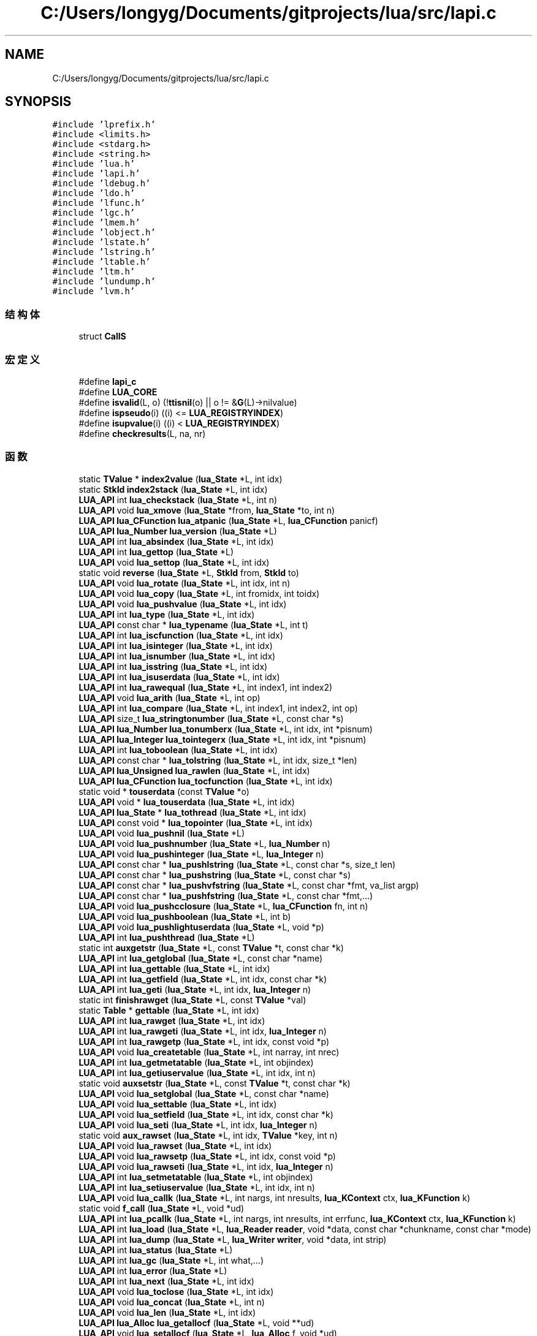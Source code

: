 .TH "C:/Users/longyg/Documents/gitprojects/lua/src/lapi.c" 3 "2020年 九月 9日 星期三" "Version 1.0" "Lua_Docmention" \" -*- nroff -*-
.ad l
.nh
.SH NAME
C:/Users/longyg/Documents/gitprojects/lua/src/lapi.c
.SH SYNOPSIS
.br
.PP
\fC#include 'lprefix\&.h'\fP
.br
\fC#include <limits\&.h>\fP
.br
\fC#include <stdarg\&.h>\fP
.br
\fC#include <string\&.h>\fP
.br
\fC#include 'lua\&.h'\fP
.br
\fC#include 'lapi\&.h'\fP
.br
\fC#include 'ldebug\&.h'\fP
.br
\fC#include 'ldo\&.h'\fP
.br
\fC#include 'lfunc\&.h'\fP
.br
\fC#include 'lgc\&.h'\fP
.br
\fC#include 'lmem\&.h'\fP
.br
\fC#include 'lobject\&.h'\fP
.br
\fC#include 'lstate\&.h'\fP
.br
\fC#include 'lstring\&.h'\fP
.br
\fC#include 'ltable\&.h'\fP
.br
\fC#include 'ltm\&.h'\fP
.br
\fC#include 'lundump\&.h'\fP
.br
\fC#include 'lvm\&.h'\fP
.br

.SS "结构体"

.in +1c
.ti -1c
.RI "struct \fBCallS\fP"
.br
.in -1c
.SS "宏定义"

.in +1c
.ti -1c
.RI "#define \fBlapi_c\fP"
.br
.ti -1c
.RI "#define \fBLUA_CORE\fP"
.br
.ti -1c
.RI "#define \fBisvalid\fP(L,  o)   (!\fBttisnil\fP(o) || o != &\fBG\fP(L)\->nilvalue)"
.br
.ti -1c
.RI "#define \fBispseudo\fP(i)   ((i) <= \fBLUA_REGISTRYINDEX\fP)"
.br
.ti -1c
.RI "#define \fBisupvalue\fP(i)   ((i) < \fBLUA_REGISTRYINDEX\fP)"
.br
.ti -1c
.RI "#define \fBcheckresults\fP(L,  na,  nr)"
.br
.in -1c
.SS "函数"

.in +1c
.ti -1c
.RI "static \fBTValue\fP * \fBindex2value\fP (\fBlua_State\fP *L, int idx)"
.br
.ti -1c
.RI "static \fBStkId\fP \fBindex2stack\fP (\fBlua_State\fP *L, int idx)"
.br
.ti -1c
.RI "\fBLUA_API\fP int \fBlua_checkstack\fP (\fBlua_State\fP *L, int n)"
.br
.ti -1c
.RI "\fBLUA_API\fP void \fBlua_xmove\fP (\fBlua_State\fP *from, \fBlua_State\fP *to, int n)"
.br
.ti -1c
.RI "\fBLUA_API\fP \fBlua_CFunction\fP \fBlua_atpanic\fP (\fBlua_State\fP *L, \fBlua_CFunction\fP panicf)"
.br
.ti -1c
.RI "\fBLUA_API\fP \fBlua_Number\fP \fBlua_version\fP (\fBlua_State\fP *L)"
.br
.ti -1c
.RI "\fBLUA_API\fP int \fBlua_absindex\fP (\fBlua_State\fP *L, int idx)"
.br
.ti -1c
.RI "\fBLUA_API\fP int \fBlua_gettop\fP (\fBlua_State\fP *L)"
.br
.ti -1c
.RI "\fBLUA_API\fP void \fBlua_settop\fP (\fBlua_State\fP *L, int idx)"
.br
.ti -1c
.RI "static void \fBreverse\fP (\fBlua_State\fP *L, \fBStkId\fP from, \fBStkId\fP to)"
.br
.ti -1c
.RI "\fBLUA_API\fP void \fBlua_rotate\fP (\fBlua_State\fP *L, int idx, int n)"
.br
.ti -1c
.RI "\fBLUA_API\fP void \fBlua_copy\fP (\fBlua_State\fP *L, int fromidx, int toidx)"
.br
.ti -1c
.RI "\fBLUA_API\fP void \fBlua_pushvalue\fP (\fBlua_State\fP *L, int idx)"
.br
.ti -1c
.RI "\fBLUA_API\fP int \fBlua_type\fP (\fBlua_State\fP *L, int idx)"
.br
.ti -1c
.RI "\fBLUA_API\fP const char * \fBlua_typename\fP (\fBlua_State\fP *L, int t)"
.br
.ti -1c
.RI "\fBLUA_API\fP int \fBlua_iscfunction\fP (\fBlua_State\fP *L, int idx)"
.br
.ti -1c
.RI "\fBLUA_API\fP int \fBlua_isinteger\fP (\fBlua_State\fP *L, int idx)"
.br
.ti -1c
.RI "\fBLUA_API\fP int \fBlua_isnumber\fP (\fBlua_State\fP *L, int idx)"
.br
.ti -1c
.RI "\fBLUA_API\fP int \fBlua_isstring\fP (\fBlua_State\fP *L, int idx)"
.br
.ti -1c
.RI "\fBLUA_API\fP int \fBlua_isuserdata\fP (\fBlua_State\fP *L, int idx)"
.br
.ti -1c
.RI "\fBLUA_API\fP int \fBlua_rawequal\fP (\fBlua_State\fP *L, int index1, int index2)"
.br
.ti -1c
.RI "\fBLUA_API\fP void \fBlua_arith\fP (\fBlua_State\fP *L, int op)"
.br
.ti -1c
.RI "\fBLUA_API\fP int \fBlua_compare\fP (\fBlua_State\fP *L, int index1, int index2, int op)"
.br
.ti -1c
.RI "\fBLUA_API\fP size_t \fBlua_stringtonumber\fP (\fBlua_State\fP *L, const char *s)"
.br
.ti -1c
.RI "\fBLUA_API\fP \fBlua_Number\fP \fBlua_tonumberx\fP (\fBlua_State\fP *L, int idx, int *pisnum)"
.br
.ti -1c
.RI "\fBLUA_API\fP \fBlua_Integer\fP \fBlua_tointegerx\fP (\fBlua_State\fP *L, int idx, int *pisnum)"
.br
.ti -1c
.RI "\fBLUA_API\fP int \fBlua_toboolean\fP (\fBlua_State\fP *L, int idx)"
.br
.ti -1c
.RI "\fBLUA_API\fP const char * \fBlua_tolstring\fP (\fBlua_State\fP *L, int idx, size_t *len)"
.br
.ti -1c
.RI "\fBLUA_API\fP \fBlua_Unsigned\fP \fBlua_rawlen\fP (\fBlua_State\fP *L, int idx)"
.br
.ti -1c
.RI "\fBLUA_API\fP \fBlua_CFunction\fP \fBlua_tocfunction\fP (\fBlua_State\fP *L, int idx)"
.br
.ti -1c
.RI "static void * \fBtouserdata\fP (const \fBTValue\fP *o)"
.br
.ti -1c
.RI "\fBLUA_API\fP void * \fBlua_touserdata\fP (\fBlua_State\fP *L, int idx)"
.br
.ti -1c
.RI "\fBLUA_API\fP \fBlua_State\fP * \fBlua_tothread\fP (\fBlua_State\fP *L, int idx)"
.br
.ti -1c
.RI "\fBLUA_API\fP const void * \fBlua_topointer\fP (\fBlua_State\fP *L, int idx)"
.br
.ti -1c
.RI "\fBLUA_API\fP void \fBlua_pushnil\fP (\fBlua_State\fP *L)"
.br
.ti -1c
.RI "\fBLUA_API\fP void \fBlua_pushnumber\fP (\fBlua_State\fP *L, \fBlua_Number\fP n)"
.br
.ti -1c
.RI "\fBLUA_API\fP void \fBlua_pushinteger\fP (\fBlua_State\fP *L, \fBlua_Integer\fP n)"
.br
.ti -1c
.RI "\fBLUA_API\fP const char * \fBlua_pushlstring\fP (\fBlua_State\fP *L, const char *s, size_t len)"
.br
.ti -1c
.RI "\fBLUA_API\fP const char * \fBlua_pushstring\fP (\fBlua_State\fP *L, const char *s)"
.br
.ti -1c
.RI "\fBLUA_API\fP const char * \fBlua_pushvfstring\fP (\fBlua_State\fP *L, const char *fmt, va_list argp)"
.br
.ti -1c
.RI "\fBLUA_API\fP const char * \fBlua_pushfstring\fP (\fBlua_State\fP *L, const char *fmt,\&.\&.\&.)"
.br
.ti -1c
.RI "\fBLUA_API\fP void \fBlua_pushcclosure\fP (\fBlua_State\fP *L, \fBlua_CFunction\fP fn, int n)"
.br
.ti -1c
.RI "\fBLUA_API\fP void \fBlua_pushboolean\fP (\fBlua_State\fP *L, int b)"
.br
.ti -1c
.RI "\fBLUA_API\fP void \fBlua_pushlightuserdata\fP (\fBlua_State\fP *L, void *p)"
.br
.ti -1c
.RI "\fBLUA_API\fP int \fBlua_pushthread\fP (\fBlua_State\fP *L)"
.br
.ti -1c
.RI "static int \fBauxgetstr\fP (\fBlua_State\fP *L, const \fBTValue\fP *t, const char *k)"
.br
.ti -1c
.RI "\fBLUA_API\fP int \fBlua_getglobal\fP (\fBlua_State\fP *L, const char *name)"
.br
.ti -1c
.RI "\fBLUA_API\fP int \fBlua_gettable\fP (\fBlua_State\fP *L, int idx)"
.br
.ti -1c
.RI "\fBLUA_API\fP int \fBlua_getfield\fP (\fBlua_State\fP *L, int idx, const char *k)"
.br
.ti -1c
.RI "\fBLUA_API\fP int \fBlua_geti\fP (\fBlua_State\fP *L, int idx, \fBlua_Integer\fP n)"
.br
.ti -1c
.RI "static int \fBfinishrawget\fP (\fBlua_State\fP *L, const \fBTValue\fP *val)"
.br
.ti -1c
.RI "static \fBTable\fP * \fBgettable\fP (\fBlua_State\fP *L, int idx)"
.br
.ti -1c
.RI "\fBLUA_API\fP int \fBlua_rawget\fP (\fBlua_State\fP *L, int idx)"
.br
.ti -1c
.RI "\fBLUA_API\fP int \fBlua_rawgeti\fP (\fBlua_State\fP *L, int idx, \fBlua_Integer\fP n)"
.br
.ti -1c
.RI "\fBLUA_API\fP int \fBlua_rawgetp\fP (\fBlua_State\fP *L, int idx, const void *p)"
.br
.ti -1c
.RI "\fBLUA_API\fP void \fBlua_createtable\fP (\fBlua_State\fP *L, int narray, int nrec)"
.br
.ti -1c
.RI "\fBLUA_API\fP int \fBlua_getmetatable\fP (\fBlua_State\fP *L, int objindex)"
.br
.ti -1c
.RI "\fBLUA_API\fP int \fBlua_getiuservalue\fP (\fBlua_State\fP *L, int idx, int n)"
.br
.ti -1c
.RI "static void \fBauxsetstr\fP (\fBlua_State\fP *L, const \fBTValue\fP *t, const char *k)"
.br
.ti -1c
.RI "\fBLUA_API\fP void \fBlua_setglobal\fP (\fBlua_State\fP *L, const char *name)"
.br
.ti -1c
.RI "\fBLUA_API\fP void \fBlua_settable\fP (\fBlua_State\fP *L, int idx)"
.br
.ti -1c
.RI "\fBLUA_API\fP void \fBlua_setfield\fP (\fBlua_State\fP *L, int idx, const char *k)"
.br
.ti -1c
.RI "\fBLUA_API\fP void \fBlua_seti\fP (\fBlua_State\fP *L, int idx, \fBlua_Integer\fP n)"
.br
.ti -1c
.RI "static void \fBaux_rawset\fP (\fBlua_State\fP *L, int idx, \fBTValue\fP *key, int n)"
.br
.ti -1c
.RI "\fBLUA_API\fP void \fBlua_rawset\fP (\fBlua_State\fP *L, int idx)"
.br
.ti -1c
.RI "\fBLUA_API\fP void \fBlua_rawsetp\fP (\fBlua_State\fP *L, int idx, const void *p)"
.br
.ti -1c
.RI "\fBLUA_API\fP void \fBlua_rawseti\fP (\fBlua_State\fP *L, int idx, \fBlua_Integer\fP n)"
.br
.ti -1c
.RI "\fBLUA_API\fP int \fBlua_setmetatable\fP (\fBlua_State\fP *L, int objindex)"
.br
.ti -1c
.RI "\fBLUA_API\fP int \fBlua_setiuservalue\fP (\fBlua_State\fP *L, int idx, int n)"
.br
.ti -1c
.RI "\fBLUA_API\fP void \fBlua_callk\fP (\fBlua_State\fP *L, int nargs, int nresults, \fBlua_KContext\fP ctx, \fBlua_KFunction\fP k)"
.br
.ti -1c
.RI "static void \fBf_call\fP (\fBlua_State\fP *L, void *ud)"
.br
.ti -1c
.RI "\fBLUA_API\fP int \fBlua_pcallk\fP (\fBlua_State\fP *L, int nargs, int nresults, int errfunc, \fBlua_KContext\fP ctx, \fBlua_KFunction\fP k)"
.br
.ti -1c
.RI "\fBLUA_API\fP int \fBlua_load\fP (\fBlua_State\fP *L, \fBlua_Reader\fP \fBreader\fP, void *data, const char *chunkname, const char *mode)"
.br
.ti -1c
.RI "\fBLUA_API\fP int \fBlua_dump\fP (\fBlua_State\fP *L, \fBlua_Writer\fP \fBwriter\fP, void *data, int strip)"
.br
.ti -1c
.RI "\fBLUA_API\fP int \fBlua_status\fP (\fBlua_State\fP *L)"
.br
.ti -1c
.RI "\fBLUA_API\fP int \fBlua_gc\fP (\fBlua_State\fP *L, int what,\&.\&.\&.)"
.br
.ti -1c
.RI "\fBLUA_API\fP int \fBlua_error\fP (\fBlua_State\fP *L)"
.br
.ti -1c
.RI "\fBLUA_API\fP int \fBlua_next\fP (\fBlua_State\fP *L, int idx)"
.br
.ti -1c
.RI "\fBLUA_API\fP void \fBlua_toclose\fP (\fBlua_State\fP *L, int idx)"
.br
.ti -1c
.RI "\fBLUA_API\fP void \fBlua_concat\fP (\fBlua_State\fP *L, int n)"
.br
.ti -1c
.RI "\fBLUA_API\fP void \fBlua_len\fP (\fBlua_State\fP *L, int idx)"
.br
.ti -1c
.RI "\fBLUA_API\fP \fBlua_Alloc\fP \fBlua_getallocf\fP (\fBlua_State\fP *L, void **ud)"
.br
.ti -1c
.RI "\fBLUA_API\fP void \fBlua_setallocf\fP (\fBlua_State\fP *L, \fBlua_Alloc\fP f, void *ud)"
.br
.ti -1c
.RI "void \fBlua_setwarnf\fP (\fBlua_State\fP *L, \fBlua_WarnFunction\fP f, void *ud)"
.br
.ti -1c
.RI "void \fBlua_warning\fP (\fBlua_State\fP *L, const char *msg, int tocont)"
.br
.ti -1c
.RI "\fBLUA_API\fP void * \fBlua_newuserdatauv\fP (\fBlua_State\fP *L, size_t size, int nuvalue)"
.br
.ti -1c
.RI "static const char * \fBaux_upvalue\fP (\fBTValue\fP *fi, int n, \fBTValue\fP **val, \fBGCObject\fP **owner)"
.br
.ti -1c
.RI "\fBLUA_API\fP const char * \fBlua_getupvalue\fP (\fBlua_State\fP *L, int funcindex, int n)"
.br
.ti -1c
.RI "\fBLUA_API\fP const char * \fBlua_setupvalue\fP (\fBlua_State\fP *L, int funcindex, int n)"
.br
.ti -1c
.RI "static \fBUpVal\fP ** \fBgetupvalref\fP (\fBlua_State\fP *L, int fidx, int n, \fBLClosure\fP **pf)"
.br
.ti -1c
.RI "\fBLUA_API\fP void * \fBlua_upvalueid\fP (\fBlua_State\fP *L, int fidx, int n)"
.br
.ti -1c
.RI "\fBLUA_API\fP void \fBlua_upvaluejoin\fP (\fBlua_State\fP *L, int fidx1, int n1, int fidx2, int n2)"
.br
.in -1c
.SS "变量"

.in +1c
.ti -1c
.RI "const char \fBlua_ident\fP []"
.br
.in -1c
.SH "宏定义说明"
.PP 
.SS "#define checkresults(L, na, nr)"
\fB值:\fP
.PP
.nf
     api_check(L, (nr) == LUA_MULTRET || (L->ci->top - L->top >= (nr) - (na)), \
    "results from function overflow current stack size")
.fi
.PP
在文件 lapi\&.c 第 958 行定义\&.
.SS "#define ispseudo(i)   ((i) <= \fBLUA_REGISTRYINDEX\fP)"

.PP
在文件 lapi\&.c 第 50 行定义\&.
.SS "#define isupvalue(i)   ((i) < \fBLUA_REGISTRYINDEX\fP)"

.PP
在文件 lapi\&.c 第 53 行定义\&.
.SS "#define isvalid(L, o)   (!\fBttisnil\fP(o) || o != &\fBG\fP(L)\->nilvalue)"

.PP
在文件 lapi\&.c 第 46 行定义\&.
.SS "#define lapi_c"

.PP
在文件 lapi\&.c 第 7 行定义\&.
.SS "#define LUA_CORE"

.PP
在文件 lapi\&.c 第 8 行定义\&.
.SH "函数说明"
.PP 
.SS "static void aux_rawset (\fBlua_State\fP * L, int idx, \fBTValue\fP * key, int n)\fC [static]\fP"

.PP
在文件 lapi\&.c 第 854 行定义\&.
.SS "static const char* aux_upvalue (\fBTValue\fP * fi, int n, \fBTValue\fP ** val, \fBGCObject\fP ** owner)\fC [static]\fP"

.PP
在文件 lapi\&.c 第 1312 行定义\&.
.SS "static int auxgetstr (\fBlua_State\fP * L, const \fBTValue\fP * t, const char * k)\fC [static]\fP"

.PP
在文件 lapi\&.c 第 609 行定义\&.
.SS "static void auxsetstr (\fBlua_State\fP * L, const \fBTValue\fP * t, const char * k)\fC [static]\fP"

.PP
在文件 lapi\&.c 第 788 行定义\&.
.SS "static void f_call (\fBlua_State\fP * L, void * ud)\fC [static]\fP"

.PP
在文件 lapi\&.c 第 995 行定义\&.
.SS "static int finishrawget (\fBlua_State\fP * L, const \fBTValue\fP * val)\fC [static]\fP"

.PP
在文件 lapi\&.c 第 673 行定义\&.
.SS "static \fBTable\fP* gettable (\fBlua_State\fP * L, int idx)\fC [static]\fP"

.PP
在文件 lapi\&.c 第 684 行定义\&.
.SS "static \fBUpVal\fP** getupvalref (\fBlua_State\fP * L, int fidx, int n, \fBLClosure\fP ** pf)\fC [static]\fP"

.PP
在文件 lapi\&.c 第 1372 行定义\&.
.SS "static \fBStkId\fP index2stack (\fBlua_State\fP * L, int idx)\fC [static]\fP"

.PP
在文件 lapi\&.c 第 83 行定义\&.
.SS "static \fBTValue\fP* index2value (\fBlua_State\fP * L, int idx)\fC [static]\fP"

.PP
在文件 lapi\&.c 第 56 行定义\&.
.SS "\fBLUA_API\fP int lua_absindex (\fBlua_State\fP * L, int idx)"

.PP
在文件 lapi\&.c 第 160 行定义\&.
.SS "\fBLUA_API\fP void lua_arith (\fBlua_State\fP * L, int op)"

.PP
在文件 lapi\&.c 第 308 行定义\&.
.SS "\fBLUA_API\fP \fBlua_CFunction\fP lua_atpanic (\fBlua_State\fP * L, \fBlua_CFunction\fP panicf)"

.PP
在文件 lapi\&.c 第 135 行定义\&.
.SS "\fBLUA_API\fP void lua_callk (\fBlua_State\fP * L, int nargs, int nresults, \fBlua_KContext\fP ctx, \fBlua_KFunction\fP k)"

.PP
在文件 lapi\&.c 第 963 行定义\&.
.SS "\fBLUA_API\fP int lua_checkstack (\fBlua_State\fP * L, int n)"

.PP
在文件 lapi\&.c 第 98 行定义\&.
.SS "\fBLUA_API\fP int lua_compare (\fBlua_State\fP * L, int index1, int index2, int op)"

.PP
在文件 lapi\&.c 第 324 行定义\&.
.SS "\fBLUA_API\fP void lua_concat (\fBlua_State\fP * L, int n)"

.PP
在文件 lapi\&.c 第 1238 行定义\&.
.SS "\fBLUA_API\fP void lua_copy (\fBlua_State\fP * L, int fromidx, int toidx)"

.PP
在文件 lapi\&.c 第 228 行定义\&.
.SS "\fBLUA_API\fP void lua_createtable (\fBlua_State\fP * L, int narray, int nrec)"

.PP
在文件 lapi\&.c 第 721 行定义\&.
.SS "\fBLUA_API\fP int lua_dump (\fBlua_State\fP * L, \fBlua_Writer\fP writer, void * data, int strip)"

.PP
在文件 lapi\&.c 第 1070 行定义\&.
.SS "\fBLUA_API\fP int lua_error (\fBlua_State\fP * L)"

.PP
在文件 lapi\&.c 第 1196 行定义\&.
.SS "\fBLUA_API\fP int lua_gc (\fBlua_State\fP * L, int what,  \&.\&.\&.)"

.PP
在文件 lapi\&.c 第 1093 行定义\&.
.SS "\fBLUA_API\fP \fBlua_Alloc\fP lua_getallocf (\fBlua_State\fP * L, void ** ud)"

.PP
在文件 lapi\&.c 第 1264 行定义\&.
.SS "\fBLUA_API\fP int lua_getfield (\fBlua_State\fP * L, int idx, const char * k)"

.PP
在文件 lapi\&.c 第 648 行定义\&.
.SS "\fBLUA_API\fP int lua_getglobal (\fBlua_State\fP * L, const char * name)"

.PP
在文件 lapi\&.c 第 626 行定义\&.
.SS "\fBLUA_API\fP int lua_geti (\fBlua_State\fP * L, int idx, \fBlua_Integer\fP n)"

.PP
在文件 lapi\&.c 第 654 行定义\&.
.SS "\fBLUA_API\fP int lua_getiuservalue (\fBlua_State\fP * L, int idx, int n)"

.PP
在文件 lapi\&.c 第 761 行定义\&.
.SS "\fBLUA_API\fP int lua_getmetatable (\fBlua_State\fP * L, int objindex)"

.PP
在文件 lapi\&.c 第 734 行定义\&.
.SS "\fBLUA_API\fP int lua_gettable (\fBlua_State\fP * L, int idx)"

.PP
在文件 lapi\&.c 第 633 行定义\&.
.SS "\fBLUA_API\fP int lua_gettop (\fBlua_State\fP * L)"

.PP
在文件 lapi\&.c 第 167 行定义\&.
.SS "\fBLUA_API\fP const char* lua_getupvalue (\fBlua_State\fP * L, int funcindex, int n)"

.PP
在文件 lapi\&.c 第 1339 行定义\&.
.SS "\fBLUA_API\fP int lua_iscfunction (\fBlua_State\fP * L, int idx)"

.PP
在文件 lapi\&.c 第 270 行定义\&.
.SS "\fBLUA_API\fP int lua_isinteger (\fBlua_State\fP * L, int idx)"

.PP
在文件 lapi\&.c 第 276 行定义\&.
.SS "\fBLUA_API\fP int lua_isnumber (\fBlua_State\fP * L, int idx)"

.PP
在文件 lapi\&.c 第 282 行定义\&.
.SS "\fBLUA_API\fP int lua_isstring (\fBlua_State\fP * L, int idx)"

.PP
在文件 lapi\&.c 第 289 行定义\&.
.SS "\fBLUA_API\fP int lua_isuserdata (\fBlua_State\fP * L, int idx)"

.PP
在文件 lapi\&.c 第 295 行定义\&.
.SS "\fBLUA_API\fP void lua_len (\fBlua_State\fP * L, int idx)"

.PP
在文件 lapi\&.c 第 1254 行定义\&.
.SS "\fBLUA_API\fP int lua_load (\fBlua_State\fP * L, \fBlua_Reader\fP reader, void * data, const char * chunkname, const char * mode)"

.PP
在文件 lapi\&.c 第 1046 行定义\&.
.SS "\fBLUA_API\fP void* lua_newuserdatauv (\fBlua_State\fP * L, size_t size, int nuvalue)"

.PP
在文件 lapi\&.c 第 1298 行定义\&.
.SS "\fBLUA_API\fP int lua_next (\fBlua_State\fP * L, int idx)"

.PP
在文件 lapi\&.c 第 1205 行定义\&.
.SS "\fBLUA_API\fP int lua_pcallk (\fBlua_State\fP * L, int nargs, int nresults, int errfunc, \fBlua_KContext\fP ctx, \fBlua_KFunction\fP k)"

.PP
在文件 lapi\&.c 第 1002 行定义\&.
.SS "\fBLUA_API\fP void lua_pushboolean (\fBlua_State\fP * L, int b)"

.PP
在文件 lapi\&.c 第 575 行定义\&.
.SS "\fBLUA_API\fP void lua_pushcclosure (\fBlua_State\fP * L, \fBlua_CFunction\fP fn, int n)"

.PP
在文件 lapi\&.c 第 550 行定义\&.
.SS "\fBLUA_API\fP const char* lua_pushfstring (\fBlua_State\fP * L, const char * fmt,  \&.\&.\&.)"

.PP
在文件 lapi\&.c 第 537 行定义\&.
.SS "\fBLUA_API\fP void lua_pushinteger (\fBlua_State\fP * L, \fBlua_Integer\fP n)"

.PP
在文件 lapi\&.c 第 484 行定义\&.
.SS "\fBLUA_API\fP void lua_pushlightuserdata (\fBlua_State\fP * L, void * p)"

.PP
在文件 lapi\&.c 第 586 行定义\&.
.SS "\fBLUA_API\fP const char* lua_pushlstring (\fBlua_State\fP * L, const char * s, size_t len)"

.PP
在文件 lapi\&.c 第 497 行定义\&.
.SS "\fBLUA_API\fP void lua_pushnil (\fBlua_State\fP * L)"

.PP
在文件 lapi\&.c 第 468 行定义\&.
.SS "\fBLUA_API\fP void lua_pushnumber (\fBlua_State\fP * L, \fBlua_Number\fP n)"

.PP
在文件 lapi\&.c 第 476 行定义\&.
.SS "\fBLUA_API\fP const char* lua_pushstring (\fBlua_State\fP * L, const char * s)"

.PP
在文件 lapi\&.c 第 509 行定义\&.
.SS "\fBLUA_API\fP int lua_pushthread (\fBlua_State\fP * L)"

.PP
在文件 lapi\&.c 第 594 行定义\&.
.SS "\fBLUA_API\fP void lua_pushvalue (\fBlua_State\fP * L, int idx)"

.PP
在文件 lapi\&.c 第 243 行定义\&.
.SS "\fBLUA_API\fP const char* lua_pushvfstring (\fBlua_State\fP * L, const char * fmt, va_list argp)"

.PP
在文件 lapi\&.c 第 526 行定义\&.
.SS "\fBLUA_API\fP int lua_rawequal (\fBlua_State\fP * L, int index1, int index2)"

.PP
在文件 lapi\&.c 第 301 行定义\&.
.SS "\fBLUA_API\fP int lua_rawget (\fBlua_State\fP * L, int idx)"

.PP
在文件 lapi\&.c 第 691 行定义\&.
.SS "\fBLUA_API\fP int lua_rawgeti (\fBlua_State\fP * L, int idx, \fBlua_Integer\fP n)"

.PP
在文件 lapi\&.c 第 703 行定义\&.
.SS "\fBLUA_API\fP int lua_rawgetp (\fBlua_State\fP * L, int idx, const void * p)"

.PP
在文件 lapi\&.c 第 711 行定义\&.
.SS "\fBLUA_API\fP \fBlua_Unsigned\fP lua_rawlen (\fBlua_State\fP * L, int idx)"

.PP
在文件 lapi\&.c 第 397 行定义\&.
.SS "\fBLUA_API\fP void lua_rawset (\fBlua_State\fP * L, int idx)"

.PP
在文件 lapi\&.c 第 869 行定义\&.
.SS "\fBLUA_API\fP void lua_rawseti (\fBlua_State\fP * L, int idx, \fBlua_Integer\fP n)"

.PP
在文件 lapi\&.c 第 881 行定义\&.
.SS "\fBLUA_API\fP void lua_rawsetp (\fBlua_State\fP * L, int idx, const void * p)"

.PP
在文件 lapi\&.c 第 874 行定义\&.
.SS "\fBLUA_API\fP void lua_rotate (\fBlua_State\fP * L, int idx, int n)"

.PP
在文件 lapi\&.c 第 214 行定义\&.
.SS "\fBLUA_API\fP void lua_setallocf (\fBlua_State\fP * L, \fBlua_Alloc\fP f, void * ud)"

.PP
在文件 lapi\&.c 第 1274 行定义\&.
.SS "\fBLUA_API\fP void lua_setfield (\fBlua_State\fP * L, int idx, const char * k)"

.PP
在文件 lapi\&.c 第 829 行定义\&.
.SS "\fBLUA_API\fP void lua_setglobal (\fBlua_State\fP * L, const char * name)"

.PP
在文件 lapi\&.c 第 806 行定义\&.
.SS "\fBLUA_API\fP void lua_seti (\fBlua_State\fP * L, int idx, \fBlua_Integer\fP n)"

.PP
在文件 lapi\&.c 第 835 行定义\&.
.SS "\fBLUA_API\fP int lua_setiuservalue (\fBlua_State\fP * L, int idx, int n)"

.PP
在文件 lapi\&.c 第 933 行定义\&.
.SS "\fBLUA_API\fP int lua_setmetatable (\fBlua_State\fP * L, int objindex)"

.PP
在文件 lapi\&.c 第 893 行定义\&.
.SS "\fBLUA_API\fP void lua_settable (\fBlua_State\fP * L, int idx)"

.PP
在文件 lapi\&.c 第 813 行定义\&.
.SS "\fBLUA_API\fP void lua_settop (\fBlua_State\fP * L, int idx)"

.PP
在文件 lapi\&.c 第 172 行定义\&.
.SS "\fBLUA_API\fP const char* lua_setupvalue (\fBlua_State\fP * L, int funcindex, int n)"

.PP
在文件 lapi\&.c 第 1353 行定义\&.
.SS "void lua_setwarnf (\fBlua_State\fP * L, \fBlua_WarnFunction\fP f, void * ud)"

.PP
在文件 lapi\&.c 第 1282 行定义\&.
.SS "\fBLUA_API\fP int lua_status (\fBlua_State\fP * L)"

.PP
在文件 lapi\&.c 第 1085 行定义\&.
.SS "\fBLUA_API\fP size_t lua_stringtonumber (\fBlua_State\fP * L, const char * s)"

.PP
在文件 lapi\&.c 第 344 行定义\&.
.SS "\fBLUA_API\fP int lua_toboolean (\fBlua_State\fP * L, int idx)"

.PP
在文件 lapi\&.c 第 372 行定义\&.
.SS "\fBLUA_API\fP \fBlua_CFunction\fP lua_tocfunction (\fBlua_State\fP * L, int idx)"

.PP
在文件 lapi\&.c 第 409 行定义\&.
.SS "\fBLUA_API\fP void lua_toclose (\fBlua_State\fP * L, int idx)"

.PP
在文件 lapi\&.c 第 1222 行定义\&.
.SS "\fBLUA_API\fP \fBlua_Integer\fP lua_tointegerx (\fBlua_State\fP * L, int idx, int * pisnum)"

.PP
在文件 lapi\&.c 第 362 行定义\&.
.SS "\fBLUA_API\fP const char* lua_tolstring (\fBlua_State\fP * L, int idx, size_t * len)"

.PP
在文件 lapi\&.c 第 378 行定义\&.
.SS "\fBLUA_API\fP \fBlua_Number\fP lua_tonumberx (\fBlua_State\fP * L, int idx, int * pisnum)"

.PP
在文件 lapi\&.c 第 352 行定义\&.
.SS "\fBLUA_API\fP const void* lua_topointer (\fBlua_State\fP * L, int idx)"

.PP
在文件 lapi\&.c 第 446 行定义\&.
.SS "\fBLUA_API\fP \fBlua_State\fP* lua_tothread (\fBlua_State\fP * L, int idx)"

.PP
在文件 lapi\&.c 第 433 行定义\&.
.SS "\fBLUA_API\fP void* lua_touserdata (\fBlua_State\fP * L, int idx)"

.PP
在文件 lapi\&.c 第 427 行定义\&.
.SS "\fBLUA_API\fP int lua_type (\fBlua_State\fP * L, int idx)"

.PP
在文件 lapi\&.c 第 257 行定义\&.
.SS "\fBLUA_API\fP const char* lua_typename (\fBlua_State\fP * L, int t)"

.PP
在文件 lapi\&.c 第 263 行定义\&.
.SS "\fBLUA_API\fP void* lua_upvalueid (\fBlua_State\fP * L, int fidx, int n)"

.PP
在文件 lapi\&.c 第 1383 行定义\&.
.SS "\fBLUA_API\fP void lua_upvaluejoin (\fBlua_State\fP * L, int fidx1, int n1, int fidx2, int n2)"

.PP
在文件 lapi\&.c 第 1402 行定义\&.
.SS "\fBLUA_API\fP \fBlua_Number\fP lua_version (\fBlua_State\fP * L)"

.PP
在文件 lapi\&.c 第 145 行定义\&.
.SS "void lua_warning (\fBlua_State\fP * L, const char * msg, int tocont)"

.PP
在文件 lapi\&.c 第 1290 行定义\&.
.SS "\fBLUA_API\fP void lua_xmove (\fBlua_State\fP * from, \fBlua_State\fP * to, int n)"

.PP
在文件 lapi\&.c 第 119 行定义\&.
.SS "static void reverse (\fBlua_State\fP * L, \fBStkId\fP from, \fBStkId\fP to)\fC [static]\fP"

.PP
在文件 lapi\&.c 第 200 行定义\&.
.SS "static void* touserdata (const \fBTValue\fP * o)\fC [static]\fP"

.PP
在文件 lapi\&.c 第 418 行定义\&.
.SH "变量说明"
.PP 
.SS "const char lua_ident[]"
\fB初始值:\fP
.PP
.nf
=
  "$LuaVersion: " LUA_COPYRIGHT " $"
  "$LuaAuthors: " LUA_AUTHORS " $"
.fi
.PP
在文件 lapi\&.c 第 35 行定义\&.
.SH "作者"
.PP 
由 Doyxgen 通过分析 Lua_Docmention 的 源代码自动生成\&.
